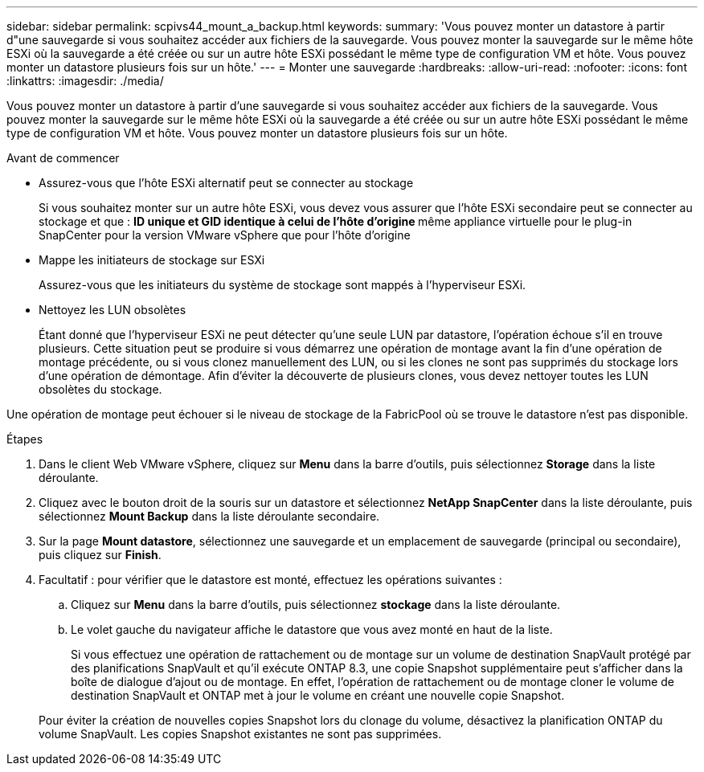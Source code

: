 ---
sidebar: sidebar 
permalink: scpivs44_mount_a_backup.html 
keywords:  
summary: 'Vous pouvez monter un datastore à partir d"une sauvegarde si vous souhaitez accéder aux fichiers de la sauvegarde. Vous pouvez monter la sauvegarde sur le même hôte ESXi où la sauvegarde a été créée ou sur un autre hôte ESXi possédant le même type de configuration VM et hôte. Vous pouvez monter un datastore plusieurs fois sur un hôte.' 
---
= Monter une sauvegarde
:hardbreaks:
:allow-uri-read: 
:nofooter: 
:icons: font
:linkattrs: 
:imagesdir: ./media/


[role="lead"]
Vous pouvez monter un datastore à partir d'une sauvegarde si vous souhaitez accéder aux fichiers de la sauvegarde. Vous pouvez monter la sauvegarde sur le même hôte ESXi où la sauvegarde a été créée ou sur un autre hôte ESXi possédant le même type de configuration VM et hôte. Vous pouvez monter un datastore plusieurs fois sur un hôte.

.Avant de commencer
* Assurez-vous que l'hôte ESXi alternatif peut se connecter au stockage
+
Si vous souhaitez monter sur un autre hôte ESXi, vous devez vous assurer que l'hôte ESXi secondaire peut se connecter au stockage et que : ** ID unique et GID identique à celui de l'hôte d'origine ** même appliance virtuelle pour le plug-in SnapCenter pour la version VMware vSphere que pour l'hôte d'origine

* Mappe les initiateurs de stockage sur ESXi
+
Assurez-vous que les initiateurs du système de stockage sont mappés à l'hyperviseur ESXi.

* Nettoyez les LUN obsolètes
+
Étant donné que l'hyperviseur ESXi ne peut détecter qu'une seule LUN par datastore, l'opération échoue s'il en trouve plusieurs. Cette situation peut se produire si vous démarrez une opération de montage avant la fin d'une opération de montage précédente, ou si vous clonez manuellement des LUN, ou si les clones ne sont pas supprimés du stockage lors d'une opération de démontage. Afin d'éviter la découverte de plusieurs clones, vous devez nettoyer toutes les LUN obsolètes du stockage.



Une opération de montage peut échouer si le niveau de stockage de la FabricPool où se trouve le datastore n'est pas disponible.

.Étapes
. Dans le client Web VMware vSphere, cliquez sur *Menu* dans la barre d'outils, puis sélectionnez *Storage* dans la liste déroulante.
. Cliquez avec le bouton droit de la souris sur un datastore et sélectionnez *NetApp SnapCenter* dans la liste déroulante, puis sélectionnez *Mount Backup* dans la liste déroulante secondaire.
. Sur la page *Mount datastore*, sélectionnez une sauvegarde et un emplacement de sauvegarde (principal ou secondaire), puis cliquez sur *Finish*.
. Facultatif : pour vérifier que le datastore est monté, effectuez les opérations suivantes :
+
.. Cliquez sur *Menu* dans la barre d'outils, puis sélectionnez *stockage* dans la liste déroulante.
.. Le volet gauche du navigateur affiche le datastore que vous avez monté en haut de la liste.
+
Si vous effectuez une opération de rattachement ou de montage sur un volume de destination SnapVault protégé par des planifications SnapVault et qu'il exécute ONTAP 8.3, une copie Snapshot supplémentaire peut s'afficher dans la boîte de dialogue d'ajout ou de montage. En effet, l'opération de rattachement ou de montage cloner le volume de destination SnapVault et ONTAP met à jour le volume en créant une nouvelle copie Snapshot.

+
Pour éviter la création de nouvelles copies Snapshot lors du clonage du volume, désactivez la planification ONTAP du volume SnapVault. Les copies Snapshot existantes ne sont pas supprimées.




